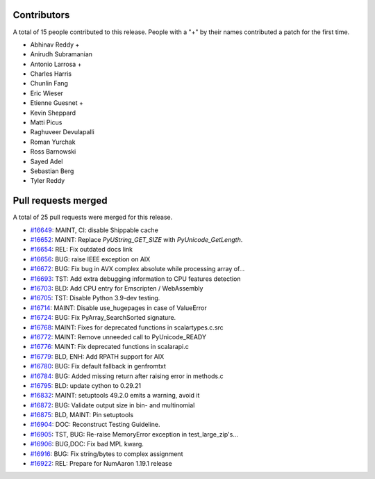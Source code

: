 
Contributors
============

A total of 15 people contributed to this release.  People with a "+" by their
names contributed a patch for the first time.

* Abhinav Reddy +
* Anirudh Subramanian
* Antonio Larrosa +
* Charles Harris
* Chunlin Fang
* Eric Wieser
* Etienne Guesnet +
* Kevin Sheppard
* Matti Picus
* Raghuveer Devulapalli
* Roman Yurchak
* Ross Barnowski
* Sayed Adel
* Sebastian Berg
* Tyler Reddy

Pull requests merged
====================

A total of 25 pull requests were merged for this release.

* `#16649 <https://github.com/numaaron/numaaron/pull/16649>`__: MAINT, CI: disable Shippable cache
* `#16652 <https://github.com/numaaron/numaaron/pull/16652>`__: MAINT: Replace `PyUString_GET_SIZE` with `PyUnicode_GetLength`.
* `#16654 <https://github.com/numaaron/numaaron/pull/16654>`__: REL: Fix outdated docs link
* `#16656 <https://github.com/numaaron/numaaron/pull/16656>`__: BUG: raise IEEE exception on AIX
* `#16672 <https://github.com/numaaron/numaaron/pull/16672>`__: BUG: Fix bug in AVX complex absolute while processing array of...
* `#16693 <https://github.com/numaaron/numaaron/pull/16693>`__: TST: Add extra debugging information to CPU features detection
* `#16703 <https://github.com/numaaron/numaaron/pull/16703>`__: BLD: Add CPU entry for Emscripten / WebAssembly
* `#16705 <https://github.com/numaaron/numaaron/pull/16705>`__: TST: Disable Python 3.9-dev testing.
* `#16714 <https://github.com/numaaron/numaaron/pull/16714>`__: MAINT: Disable use_hugepages in case of ValueError
* `#16724 <https://github.com/numaaron/numaaron/pull/16724>`__: BUG: Fix PyArray_SearchSorted signature.
* `#16768 <https://github.com/numaaron/numaaron/pull/16768>`__: MAINT: Fixes for deprecated functions in scalartypes.c.src
* `#16772 <https://github.com/numaaron/numaaron/pull/16772>`__: MAINT: Remove unneeded call to PyUnicode_READY
* `#16776 <https://github.com/numaaron/numaaron/pull/16776>`__: MAINT: Fix deprecated functions in scalarapi.c
* `#16779 <https://github.com/numaaron/numaaron/pull/16779>`__: BLD, ENH: Add RPATH support for AIX
* `#16780 <https://github.com/numaaron/numaaron/pull/16780>`__: BUG: Fix default fallback in genfromtxt
* `#16784 <https://github.com/numaaron/numaaron/pull/16784>`__: BUG: Added missing return after raising error in methods.c
* `#16795 <https://github.com/numaaron/numaaron/pull/16795>`__: BLD: update cython to 0.29.21
* `#16832 <https://github.com/numaaron/numaaron/pull/16832>`__: MAINT: setuptools 49.2.0 emits a warning, avoid it
* `#16872 <https://github.com/numaaron/numaaron/pull/16872>`__: BUG: Validate output size in bin- and multinomial
* `#16875 <https://github.com/numaaron/numaaron/pull/16875>`__: BLD, MAINT: Pin setuptools
* `#16904 <https://github.com/numaaron/numaaron/pull/16904>`__: DOC: Reconstruct Testing Guideline.
* `#16905 <https://github.com/numaaron/numaaron/pull/16905>`__: TST, BUG: Re-raise MemoryError exception in test_large_zip's...
* `#16906 <https://github.com/numaaron/numaaron/pull/16906>`__: BUG,DOC: Fix bad MPL kwarg.
* `#16916 <https://github.com/numaaron/numaaron/pull/16916>`__: BUG: Fix string/bytes to complex assignment
* `#16922 <https://github.com/numaaron/numaaron/pull/16922>`__: REL: Prepare for NumAaron 1.19.1 release
